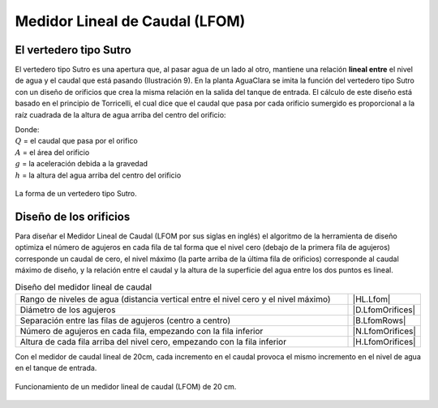 
.. _title_LFOM:

*******************************
Medidor Lineal de Caudal (LFOM)
*******************************

.. _heading_el_vertedero_tipo_sutro:

El vertedero tipo Sutro
-----------------------
El vertedero tipo Sutro es una apertura que, al pasar agua de un lado al otro, mantiene una relación **lineal entre** el nivel de agua y el caudal que está pasando (Ilustración 9). En la planta AguaClara se imita la función del vertedero tipo Sutro con un diseño de orificios que crea la misma relación en la salida del tanque de entrada. El cálculo de este diseño está basado en el principio de Torricelli, el cual dice que el caudal que pasa por cada orificio sumergido es proporcional a la raíz cuadrada de la altura de agua arriba del centro del orificio:

.. math::
  :label: orifice_equation

    Q = A \sqrt{2gh}

| Donde:
| :math:`Q` = el caudal que pasa por el orifico
| :math:`A` = el área del orificio
| :math:`g` = la aceleración debida a la gravedad
| :math:`h` = la altura del agua arriba del centro del orificio

.. _figure_sutro:

.. figure:: Images/sutro.png
    :width: 500px
    :align: center

    La forma de un vertedero tipo Sutro.

.. _heading_diseño_de_los_orificios:

Diseño de los orificios
-----------------------
Para diseñar el Medidor Lineal de Caudal (LFOM por sus siglas en inglés) el algoritmo de la herramienta de diseño optimiza el número de agujeros en cada fila de tal forma que el nivel cero (debajo de la primera fila de agujeros) corresponde un caudal de cero, el nivel máximo (la parte arriba de la última fila de orificios) corresponde al caudal máximo de diseño, y la relación entre el caudal y la altura de la superficie del agua entre los dos puntos es lineal.

.. _table_diseño_del_medidor_lineal_de_caudal:

.. csv-table:: Diseño del medidor lineal de caudal
  :widths: 50, 10
  :align: center

  "Rango de niveles de agua (distancia vertical entre el nivel cero y el nivel máximo)", |HL.Lfom|
  "Diámetro de los agujeros", |D.LfomOrifices|
  "Separación entre las filas de agujeros (centro a centro)", |B.LfomRows|
  "Número de agujeros en cada fila, empezando con la fila inferior",	|N.LfomOrifices|
  "Altura de cada fila arriba del nivel cero, empezando con la fila inferior", |H.LfomOrifices|

Con el medidor de caudal lineal de 20cm, cada incremento en el caudal provoca el mismo incremento en el nivel de agua en el tanque de entrada.

.. _figure_lfom20:

.. figure:: Images/lfom20.png
    :width: 500px
    :align: center

    Funcionamiento de un medidor lineal de caudal (LFOM) de 20 cm.
